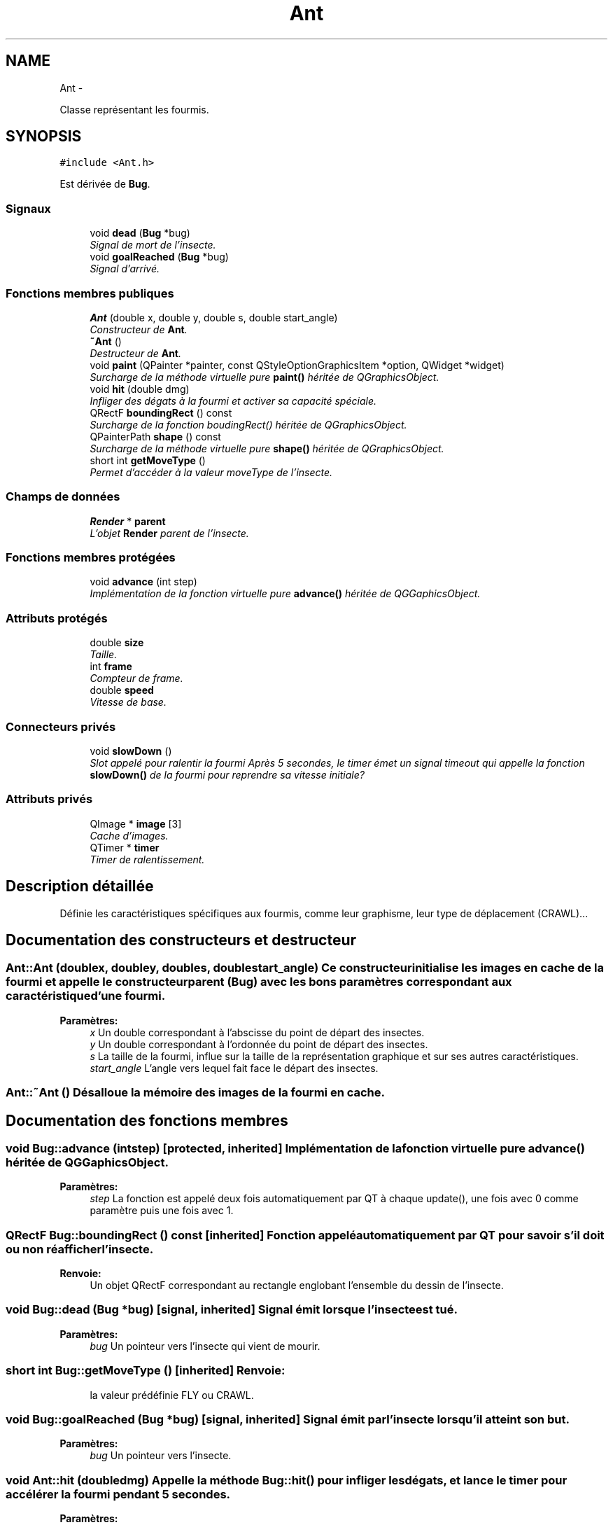 .TH "Ant" 3 "Wed Jun 8 2011" "Version 0.9" "YATD" \" -*- nroff -*-
.ad l
.nh
.SH NAME
Ant \- 
.PP
Classe représentant les fourmis.  

.SH SYNOPSIS
.br
.PP
.PP
\fC#include <Ant.h>\fP
.PP
Est dérivée de \fBBug\fP.
.SS "Signaux"

.in +1c
.ti -1c
.RI "void \fBdead\fP (\fBBug\fP *bug)"
.br
.RI "\fISignal de mort de l'insecte. \fP"
.ti -1c
.RI "void \fBgoalReached\fP (\fBBug\fP *bug)"
.br
.RI "\fISignal d'arrivé. \fP"
.in -1c
.SS "Fonctions membres publiques"

.in +1c
.ti -1c
.RI "\fBAnt\fP (double x, double y, double s, double start_angle)"
.br
.RI "\fIConstructeur de \fBAnt\fP. \fP"
.ti -1c
.RI "\fB~Ant\fP ()"
.br
.RI "\fIDestructeur de \fBAnt\fP. \fP"
.ti -1c
.RI "void \fBpaint\fP (QPainter *painter, const QStyleOptionGraphicsItem *option, QWidget *widget)"
.br
.RI "\fISurcharge de la méthode virtuelle pure \fBpaint()\fP héritée de QGraphicsObject. \fP"
.ti -1c
.RI "void \fBhit\fP (double dmg)"
.br
.RI "\fIInfliger des dégats à la fourmi et activer sa capacité spéciale. \fP"
.ti -1c
.RI "QRectF \fBboundingRect\fP () const "
.br
.RI "\fISurcharge de la fonction boudingRect() héritée de QGraphicsObject. \fP"
.ti -1c
.RI "QPainterPath \fBshape\fP () const "
.br
.RI "\fISurcharge de la méthode virtuelle pure \fBshape()\fP héritée de QGraphicsObject. \fP"
.ti -1c
.RI "short int \fBgetMoveType\fP ()"
.br
.RI "\fIPermet d'accéder à la valeur moveType de l'insecte. \fP"
.in -1c
.SS "Champs de données"

.in +1c
.ti -1c
.RI "\fBRender\fP * \fBparent\fP"
.br
.RI "\fIL'objet \fBRender\fP parent de l'insecte. \fP"
.in -1c
.SS "Fonctions membres protégées"

.in +1c
.ti -1c
.RI "void \fBadvance\fP (int step)"
.br
.RI "\fIImplémentation de la fonction virtuelle pure \fBadvance()\fP héritée de QGGaphicsObject. \fP"
.in -1c
.SS "Attributs protégés"

.in +1c
.ti -1c
.RI "double \fBsize\fP"
.br
.RI "\fITaille. \fP"
.ti -1c
.RI "int \fBframe\fP"
.br
.RI "\fICompteur de frame. \fP"
.ti -1c
.RI "double \fBspeed\fP"
.br
.RI "\fIVitesse de base. \fP"
.in -1c
.SS "Connecteurs privés"

.in +1c
.ti -1c
.RI "void \fBslowDown\fP ()"
.br
.RI "\fISlot appelé pour ralentir la fourmi Après 5 secondes, le timer émet un signal timeout qui appelle la fonction \fBslowDown()\fP de la fourmi pour reprendre sa vitesse initiale? \fP"
.in -1c
.SS "Attributs privés"

.in +1c
.ti -1c
.RI "QImage * \fBimage\fP [3]"
.br
.RI "\fICache d'images. \fP"
.ti -1c
.RI "QTimer * \fBtimer\fP"
.br
.RI "\fITimer de ralentissement. \fP"
.in -1c
.SH "Description détaillée"
.PP 
Définie les caractéristiques spécifiques aux fourmis, comme leur graphisme, leur type de déplacement (CRAWL)... 
.SH "Documentation des constructeurs et destructeur"
.PP 
.SS "Ant::Ant (doublex, doubley, doubles, doublestart_angle)"Ce constructeur initialise les images en cache de la fourmi et appelle le constructeur parent (\fBBug\fP) avec les bons paramètres correspondant aux caractéristique d'une fourmi. 
.PP
\fBParamètres:\fP
.RS 4
\fIx\fP Un double correspondant à l'abscisse du point de départ des insectes. 
.br
\fIy\fP Un double correspondant à l'ordonnée du point de départ des insectes. 
.br
\fIs\fP La taille de la fourmi, influe sur la taille de la représentation graphique et sur ses autres caractéristiques. 
.br
\fIstart_angle\fP L'angle vers lequel fait face le départ des insectes. 
.RE
.PP

.SS "Ant::~Ant ()"Désalloue la mémoire des images de la fourmi en cache. 
.SH "Documentation des fonctions membres"
.PP 
.SS "void Bug::advance (intstep)\fC [protected, inherited]\fP"Implémentation de la fonction virtuelle pure \fBadvance()\fP héritée de QGGaphicsObject. 
.PP
\fBParamètres:\fP
.RS 4
\fIstep\fP La fonction est appelé deux fois automatiquement par QT à chaque update(), une fois avec 0 comme paramètre puis une fois avec 1. 
.RE
.PP

.SS "QRectF Bug::boundingRect () const\fC [inherited]\fP"Fonction appelé automatiquement par QT pour savoir s'il doit ou non réafficher l'insecte. 
.PP
\fBRenvoie:\fP
.RS 4
Un objet QRectF correspondant au rectangle englobant l'ensemble du dessin de l'insecte. 
.RE
.PP

.SS "void Bug::dead (\fBBug\fP *bug)\fC [signal, inherited]\fP"Signal émit lorsque l'insecte est tué. 
.PP
\fBParamètres:\fP
.RS 4
\fIbug\fP Un pointeur vers l'insecte qui vient de mourir. 
.RE
.PP

.SS "short int Bug::getMoveType ()\fC [inherited]\fP"\fBRenvoie:\fP
.RS 4
la valeur prédéfinie FLY ou CRAWL. 
.RE
.PP

.SS "void Bug::goalReached (\fBBug\fP *bug)\fC [signal, inherited]\fP"Signal émit par l'insecte lorsqu'il atteint son but. 
.PP
\fBParamètres:\fP
.RS 4
\fIbug\fP Un pointeur vers l'insecte. 
.RE
.PP

.SS "void Ant::hit (doubledmg)"Appelle la méthode \fBBug::hit()\fP pour infliger les dégats, et lance le timer pour accélérer la fourmi pendant 5 secondes. 
.PP
\fBParamètres:\fP
.RS 4
\fIdmg\fP Un double correspondant au montant de dégats à infliger avec réduction. 
.RE
.PP

.PP
Réimplémentée à partir de \fBBug\fP.
.SS "void Ant::paint (QPainter *painter, const QStyleOptionGraphicsItem *option, QWidget *widget)"Est appelé automatiquement par Qt pour redessiner la fourmi. 
.SS "QPainterPath Bug::shape () const\fC [inherited]\fP"Fonction utilisé par QT pour traiter les collisions entre objets graphiques. 
.PP
\fBRenvoie:\fP
.RS 4
Un object QPainterPath correspondant au contour de collision de l'insecte. 
.RE
.PP

.SH "Documentation des champs"
.PP 
.SS "int \fBBug::frame\fP\fC [protected, inherited]\fP"Compteur d'image utilisé pour afficher successivement chaque image des animations. 
.SS "QImage* \fBAnt::image\fP[3]\fC [private]\fP"Les images de la fourmis à chaque position, redimensionnées en fonction de sa taille et mises en cache pour un affichage plus rapide. 
.SS "\fBRender\fP* \fBBug::parent\fP\fC [inherited]\fP"Quand on ajoute un insecte à l'objet \fBRender\fP par la méthode addBug(), cet attribut est automatiquement initialisé. 
.SS "double \fBBug::size\fP\fC [protected, inherited]\fP"La taille de l'insecte, influe à la fois sur la taille de la représentation graphique et sur les caractéristiques de l'insecte.' 
.SS "double \fBBug::speed\fP\fC [protected, inherited]\fP"La vitesse en case/seconde à laquelle se déplace l'insecte. 
.SS "QTimer* \fBAnt::timer\fP\fC [private]\fP"Quand une fourmis est blessée, elle accélère pendant 5 secondes, ce timer permet de faire ce décompte. 

.SH "Auteur"
.PP 
Généré automatiquement par Doxygen pour YATD à partir du code source.
